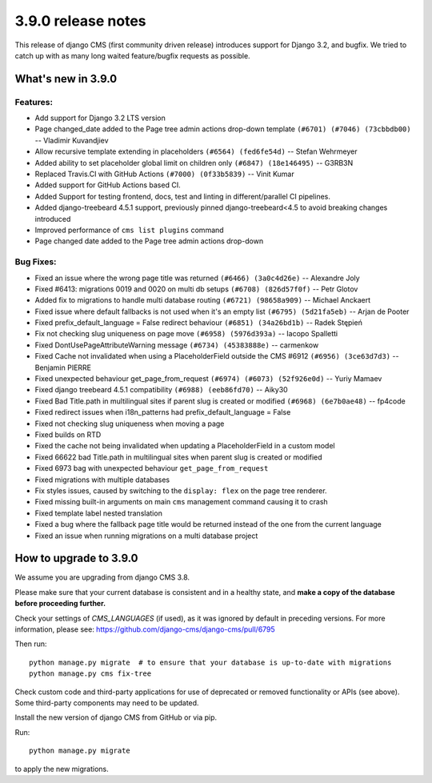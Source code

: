 .. _upgrade-to-3.9.0:

###################
3.9.0 release notes
###################


This release of django CMS (first community driven release) introduces support for Django 3.2, and bugfix.
We tried to catch up with as many long waited feature/bugfix requests as possible.


*******************
What's new in 3.9.0
*******************

Features:
=========
* Add support for Django 3.2 LTS version
* Page changed_date added to the Page tree admin actions drop-down template ``(#6701) (#7046) (73cbbdb00)`` -- Vladimir Kuvandjiev
* Allow recursive template extending in placeholders ``(#6564) (fed6fe54d)`` -- Stefan Wehrmeyer
* Added ability to set placeholder global limit on children only ``(#6847) (18e146495)`` -- G3RB3N
* Replaced Travis.CI with GitHub Actions ``(#7000) (0f33b5839)`` -- Vinit Kumar
* Added support for GitHub Actions based CI.
* Added Support for testing frontend, docs, test and linting in different/parallel CI pipelines.
* Added django-treebeard 4.5.1 support, previously pinned django-treebeard<4.5 to avoid breaking changes introduced
* Improved performance of ``cms list plugins`` command
* Page changed date added to the Page tree admin actions drop-down

Bug Fixes:
==========

* Fixed an issue where the wrong page title was returned ``(#6466) (3a0c4d26e)`` -- Alexandre Joly
* Fixed #6413: migrations 0019 and 0020 on multi db setups ``(#6708) (826d57f0f)`` -- Petr Glotov
* Added fix to migrations to handle multi database routing ``(#6721) (98658a909)`` -- Michael Anckaert
* Fixed issue where default fallbacks is not used when it's an empty list ``(#6795) (5d21fa5eb)`` -- Arjan de Pooter
* Fixed prefix_default_language = False redirect behaviour ``(#6851) (34a26bd1b)`` -- Radek Stępień
* Fix not checking slug uniqueness on page move ``(#6958) (5976d393a)`` -- Iacopo Spalletti
* Fixed DontUsePageAttributeWarning message ``(#6734) (45383888e)`` -- carmenkow
* Fixed Cache not invalidated when using a PlaceholderField outside the CMS #6912 ``(#6956) (3ce63d7d3)`` -- Benjamin PIERRE
* Fixed unexpected behaviour get_page_from_request ``(#6974) (#6073) (52f926e0d)`` -- Yuriy Mamaev
* Fixed django treebeard 4.5.1 compatibility ``(#6988) (eeb86fd70)`` -- Aiky30
* Fixed Bad Title.path in multilingual sites if parent slug is created or modified ``(#6968) (6e7b0ae48)`` -- fp4code
* Fixed redirect issues when i18n_patterns had prefix_default_language = False
* Fixed not checking slug uniqueness when moving a page
* Fixed builds on RTD
* Fixed the cache not being invalidated when updating a PlaceholderField in a custom model
* Fixed 66622 bad Title.path in multilingual sites when parent slug is created or modified
* Fixed 6973 bag with unexpected behaviour ``get_page_from_request``
* Fixed migrations with multiple databases
* Fix styles issues, caused by switching to the ``display: flex`` on the page tree renderer.
* Fixed missing built-in arguments on main ``cms`` management command causing it to crash
* Fixed template label nested translation
* Fixed a bug where the fallback page title would be returned instead of the one from the current language
* Fixed an issue when running migrations on a multi database project


***********************
How to upgrade to 3.9.0
***********************

We assume you are upgrading from django CMS 3.8.

Please make sure that your current database is consistent and in a healthy
state, and **make a copy of the database before proceeding further.**

Check your settings of `CMS_LANGUAGES` (if used), as it was ignored by default in preceding versions.
For more information, please see: https://github.com/django-cms/django-cms/pull/6795

Then run::

    python manage.py migrate  # to ensure that your database is up-to-date with migrations
    python manage.py cms fix-tree

Check custom code and third-party applications for use of deprecated or removed functionality or
APIs (see above). Some third-party components may need to be updated.

Install the new version of django CMS from GitHub or via pip.

Run::

    python manage.py migrate

to apply the new migrations.
